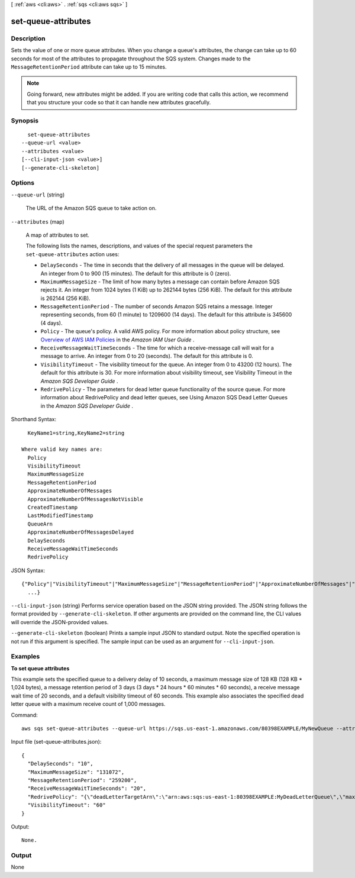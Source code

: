 [ :ref:`aws <cli:aws>` . :ref:`sqs <cli:aws sqs>` ]

.. _cli:aws sqs set-queue-attributes:


********************
set-queue-attributes
********************



===========
Description
===========



Sets the value of one or more queue attributes. When you change a queue's attributes, the change can take up to 60 seconds for most of the attributes to propagate throughout the SQS system. Changes made to the ``MessageRetentionPeriod`` attribute can take up to 15 minutes.

 

.. note::

  Going forward, new attributes might be added. If you are writing code that calls this action, we recommend that you structure your code so that it can handle new attributes gracefully.



========
Synopsis
========

::

    set-queue-attributes
  --queue-url <value>
  --attributes <value>
  [--cli-input-json <value>]
  [--generate-cli-skeleton]




=======
Options
=======

``--queue-url`` (string)


  The URL of the Amazon SQS queue to take action on.

  

``--attributes`` (map)


  A map of attributes to set.

   

  The following lists the names, descriptions, and values of the special request parameters the ``set-queue-attributes`` action uses:

   

   

   
  * ``DelaySeconds`` - The time in seconds that the delivery of all messages in the queue will be delayed. An integer from 0 to 900 (15 minutes). The default for this attribute is 0 (zero).
   
  * ``MaximumMessageSize`` - The limit of how many bytes a message can contain before Amazon SQS rejects it. An integer from 1024 bytes (1 KiB) up to 262144 bytes (256 KiB). The default for this attribute is 262144 (256 KiB).
   
  * ``MessageRetentionPeriod`` - The number of seconds Amazon SQS retains a message. Integer representing seconds, from 60 (1 minute) to 1209600 (14 days). The default for this attribute is 345600 (4 days).
   
  * ``Policy`` - The queue's policy. A valid AWS policy. For more information about policy structure, see `Overview of AWS IAM Policies`_ in the *Amazon IAM User Guide* .
   
  * ``ReceiveMessageWaitTimeSeconds`` - The time for which a receive-message call will wait for a message to arrive. An integer from 0 to 20 (seconds). The default for this attribute is 0. 
   
  * ``VisibilityTimeout`` - The visibility timeout for the queue. An integer from 0 to 43200 (12 hours). The default for this attribute is 30. For more information about visibility timeout, see Visibility Timeout in the *Amazon SQS Developer Guide* .
   
  * ``RedrivePolicy`` - The parameters for dead letter queue functionality of the source queue. For more information about RedrivePolicy and dead letter queues, see Using Amazon SQS Dead Letter Queues in the *Amazon SQS Developer Guide* .
   

   

  



Shorthand Syntax::

    KeyName1=string,KeyName2=string
  
  Where valid key names are:
    Policy
    VisibilityTimeout
    MaximumMessageSize
    MessageRetentionPeriod
    ApproximateNumberOfMessages
    ApproximateNumberOfMessagesNotVisible
    CreatedTimestamp
    LastModifiedTimestamp
    QueueArn
    ApproximateNumberOfMessagesDelayed
    DelaySeconds
    ReceiveMessageWaitTimeSeconds
    RedrivePolicy




JSON Syntax::

  {"Policy"|"VisibilityTimeout"|"MaximumMessageSize"|"MessageRetentionPeriod"|"ApproximateNumberOfMessages"|"ApproximateNumberOfMessagesNotVisible"|"CreatedTimestamp"|"LastModifiedTimestamp"|"QueueArn"|"ApproximateNumberOfMessagesDelayed"|"DelaySeconds"|"ReceiveMessageWaitTimeSeconds"|"RedrivePolicy": "string"
    ...}



``--cli-input-json`` (string)
Performs service operation based on the JSON string provided. The JSON string follows the format provided by ``--generate-cli-skeleton``. If other arguments are provided on the command line, the CLI values will override the JSON-provided values.

``--generate-cli-skeleton`` (boolean)
Prints a sample input JSON to standard output. Note the specified operation is not run if this argument is specified. The sample input can be used as an argument for ``--cli-input-json``.



========
Examples
========

**To set queue attributes**

This example sets the specified queue to a delivery delay of 10 seconds, a maximum message size of 128 KB (128 KB * 1,024 bytes), a message retention period of 3 days (3 days * 24 hours * 60 minutes * 60 seconds), a receive message wait time of 20 seconds, and a default visibility timeout of 60 seconds. This example also associates the specified dead letter queue with a maximum receive count of 1,000 messages. 

Command::

  aws sqs set-queue-attributes --queue-url https://sqs.us-east-1.amazonaws.com/80398EXAMPLE/MyNewQueue --attributes file://set-queue-attributes.json
  
Input file (set-queue-attributes.json)::

  {
    "DelaySeconds": "10",
    "MaximumMessageSize": "131072",
    "MessageRetentionPeriod": "259200",
    "ReceiveMessageWaitTimeSeconds": "20",
    "RedrivePolicy": "{\"deadLetterTargetArn\":\"arn:aws:sqs:us-east-1:80398EXAMPLE:MyDeadLetterQueue\",\"maxReceiveCount\":\"1000\"}",
    "VisibilityTimeout": "60" 
  }

Output::

  None.


======
Output
======

None

.. _Overview of AWS IAM Policies: http://docs.aws.amazon.com/IAM/latest/UserGuide/PoliciesOverview.html
